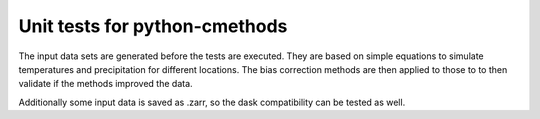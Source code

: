 Unit tests for python-cmethods
##############################

The input data sets are generated before the tests are executed. They are based
on simple equations to simulate temperatures and precipitation for different
locations. The bias correction methods are then applied to those to to then
validate if the methods improved the data.

Additionally some input data is saved as .zarr, so the dask compatibility can be
tested as well.
